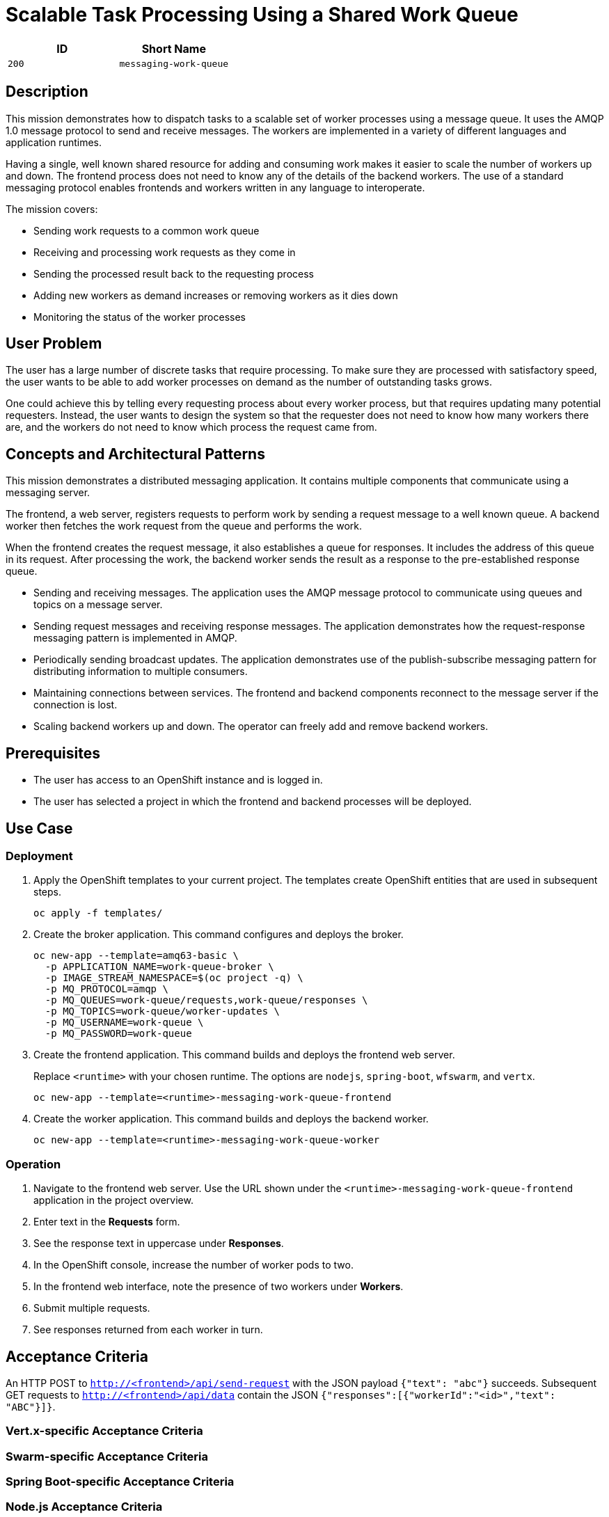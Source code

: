 = Scalable Task Processing Using a Shared Work Queue

:toc:

[options="header"]
|=== 
| ID | Short Name
| `200` | `messaging-work-queue`
|===

== Description

This mission demonstrates how to dispatch tasks to a scalable set of
worker processes using a message queue.  It uses the AMQP 1.0 message
protocol to send and receive messages.  The workers are implemented in
a variety of different languages and application runtimes.

Having a single, well known shared resource for adding and consuming
work makes it easier to scale the number of workers up and down.  The
frontend process does not need to know any of the details of the
backend workers.  The use of a standard messaging protocol enables
frontends and workers written in any language to interoperate.

The mission covers:

* Sending work requests to a common work queue
* Receiving and processing work requests as they come in
* Sending the processed result back to the requesting process
* Adding new workers as demand increases or removing workers as it dies down
* Monitoring the status of the worker processes

== User Problem

The user has a large number of discrete tasks that require processing.
To make sure they are processed with satisfactory speed, the user
wants to be able to add worker processes on demand as the number of
outstanding tasks grows.

One could achieve this by telling every requesting process about every
worker process, but that requires updating many potential requesters.
Instead, the user wants to design the system so that the requester
does not need to know how many workers there are, and the workers do
not need to know which process the request came from.

== Concepts and Architectural Patterns

This mission demonstrates a distributed messaging application.  It
contains multiple components that communicate using a messaging
server.

The frontend, a web server, registers requests to perform work by
sending a request message to a well known queue.  A backend worker
then fetches the work request from the queue and performs the work.

When the frontend creates the request message, it also establishes a
queue for responses.  It includes the address of this queue in its
request.  After processing the work, the backend worker sends the
result as a response to the pre-established response queue.

* Sending and receiving messages.  The application uses the AMQP
  message protocol to communicate using queues and topics on a message
  server.

* Sending request messages and receiving response messages.  The
  application demonstrates how the request-response messaging pattern
  is implemented in AMQP.

* Periodically sending broadcast updates.  The application
  demonstrates use of the publish-subscribe messaging pattern for
  distributing information to multiple consumers.

* Maintaining connections between services.  The frontend and backend
  components reconnect to the message server if the connection is
  lost.

* Scaling backend workers up and down.  The operator can freely add
  and remove backend workers.

== Prerequisites

* The user has access to an OpenShift instance and is logged in.

* The user has selected a project in which the frontend and backend
  processes will be deployed.

== Use Case

=== Deployment

. Apply the OpenShift templates to your current project.  The
  templates create OpenShift entities that are used in subsequent
  steps.
+
[source, shell]
----
oc apply -f templates/
----

. Create the broker application.  This command configures and deploys
  the broker.
+
[source, shell]
----
oc new-app --template=amq63-basic \
  -p APPLICATION_NAME=work-queue-broker \
  -p IMAGE_STREAM_NAMESPACE=$(oc project -q) \
  -p MQ_PROTOCOL=amqp \
  -p MQ_QUEUES=work-queue/requests,work-queue/responses \
  -p MQ_TOPICS=work-queue/worker-updates \
  -p MQ_USERNAME=work-queue \
  -p MQ_PASSWORD=work-queue
----

. Create the frontend application.  This command builds and deploys
  the frontend web server.
+
Replace `<runtime>` with your chosen runtime.  The options are
`nodejs`, `spring-boot`, `wfswarm`, and `vertx`.
+
[source, shell]
----
oc new-app --template=<runtime>-messaging-work-queue-frontend
----

. Create the worker application.  This command builds and deploys the
  backend worker.
+
[source, shell]
----
oc new-app --template=<runtime>-messaging-work-queue-worker
----

=== Operation

. Navigate to the frontend web server.  Use the URL shown under the
  `<runtime>-messaging-work-queue-frontend` application in the project
  overview.

. Enter text in the *Requests* form.

. See the response text in uppercase under *Responses*.

. In the OpenShift console, increase the number of worker pods to two.

. In the frontend web interface, note the presence of two workers
  under *Workers*.

. Submit multiple requests.

. See responses returned from each worker in turn.

== Acceptance Criteria

An HTTP POST to `http://<frontend>/api/send-request` with the JSON
payload `{"text": "abc"}` succeeds.  Subsequent GET requests to
`http://<frontend>/api/data` contain the JSON
`{"responses":[{"workerId":"<id>","text": "ABC"}]}`.

=== Vert.x-specific Acceptance Criteria

=== Swarm-specific Acceptance Criteria

=== Spring Boot-specific Acceptance Criteria

=== Node.js Acceptance Criteria

== Integration Requirements

== Tags

== Notes

Node.js booster - <https://github.com/ssorj/nodejs-messaging-work-queue>

Spring Boot booster - <https://github.com/gytis/spring-boot-messaging-booster>

WildFly Swarm booster - <https://github.com/ssorj/wfswarm-messaging-work-queue>

Vert.x booster - <https://github.com/ssorj/vertx-messaging-work-queue-booster>

== Approval

|=======
|PM|https://github.com/<username>[Name]|&#x2611;
|DevExp|https://github.com/<username>[Name]|&#x2611;
|Vert.x|https://github.com/<usernname>[Name]|&#x2611;
|WildFly Swarm|https://github.com/<username>[Name]|&#x2611;
|Spring Boot|https://github.com/<username>[Name]|&#x2611;
|Node.js|https://github.com/<username>[Name]|&#x2611;
|QE|https://github.com/<username>[Name]|&#x2611;
|Docs|https://github.com/<username>[Name]|&#x2611;
|Architect|https://github.com/<username>[Name]|&#x2610;
|=======

// unchecked = &#x2610;
// checked = &#x2611;
